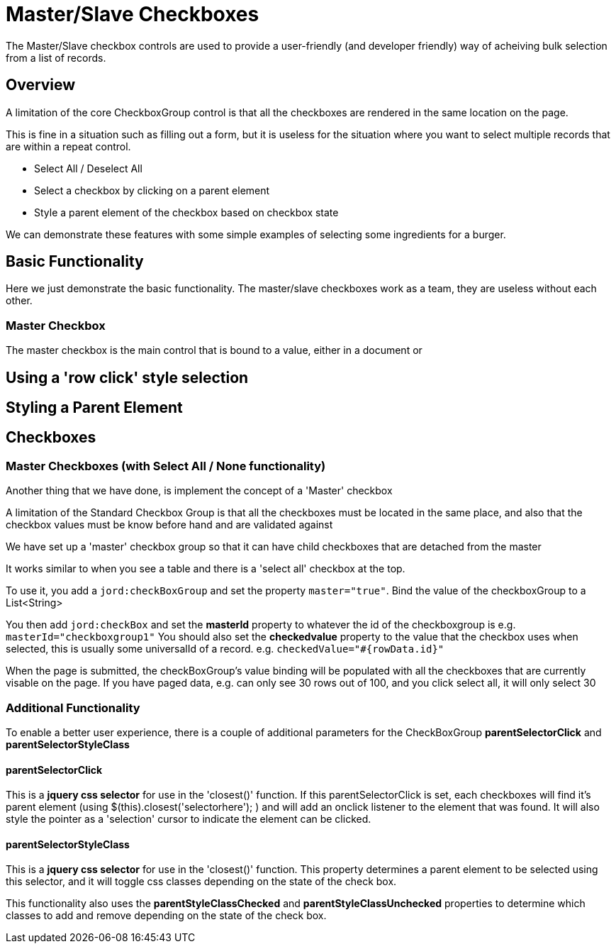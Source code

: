 # Master/Slave Checkboxes

The Master/Slave checkbox controls are used to provide a user-friendly (and developer friendly) way of acheiving bulk selection from a list of records.

## Overview

A limitation of the core CheckboxGroup control is that all the checkboxes are rendered in the same location on the page. 

This is fine in a situation such as filling out a form, but it is useless for the situation where you want to select multiple records that are within a repeat control.

* Select All / Deselect All
* Select a checkbox by clicking on a parent element
* Style a parent element of the checkbox based on checkbox state

We can demonstrate these features with some simple examples of selecting some ingredients for a burger.

## Basic Functionality

Here we just demonstrate the basic functionality. The master/slave checkboxes work as a team, they are useless without each other.

### Master Checkbox

The master checkbox is the main control that is bound to a value, either in a document or 


## Using a 'row click' style selection

== Styling a Parent Element


== Checkboxes

=== Master Checkboxes (with Select All / None functionality)

Another thing that we have done, is implement the concept of a 'Master' checkbox

A limitation of the Standard Checkbox Group is that all the checkboxes must be located in the same place, and also that the checkbox values must be know before hand and are validated against

We have set up a 'master' checkbox group so that it can have child checkboxes that are detached from the master

It works similar to when you see a table and there is a 'select all' checkbox at the top.

To use it, you add a ```jord:checkBoxGroup``` and set the property ```master="true"```. Bind the value of the checkboxGroup to a List<String>

You then add ```jord:checkBox``` and set the *masterId* property to whatever the id of the checkboxgroup is e.g. ```masterId="checkboxgroup1"```
You should also set the *checkedvalue* property to the value that the checkbox uses when selected, this is usually some universalId of a record. e.g. ```checkedValue="#{rowData.id}"```

When the page is submitted, the checkBoxGroup's value binding will be populated with all the checkboxes that are currently visable on the page. 
If you have paged data, e.g. can only see 30 rows out of 100, and you click select all, it will only select 30

=== Additional Functionality

To enable a better user experience, there is a couple of additional parameters for the CheckBoxGroup **parentSelectorClick** and **parentSelectorStyleClass**

==== parentSelectorClick

This is a *jquery css selector* for use in the 'closest()' function.
If this parentSelectorClick is set, each checkboxes will find it's parent element (using $(this).closest('selectorhere'); ) and will add an onclick listener to the element that was found. It will also style the pointer as a 'selection' cursor to indicate the element can be clicked.

==== parentSelectorStyleClass

This is a *jquery css selector* for use in the 'closest()' function.
This property determines a parent element to be selected using this selector, and it will toggle css classes depending on the state of the check box. 

This functionality also uses the *parentStyleClassChecked* and *parentStyleClassUnchecked* properties to determine which classes to add and remove depending on the state of the check box.